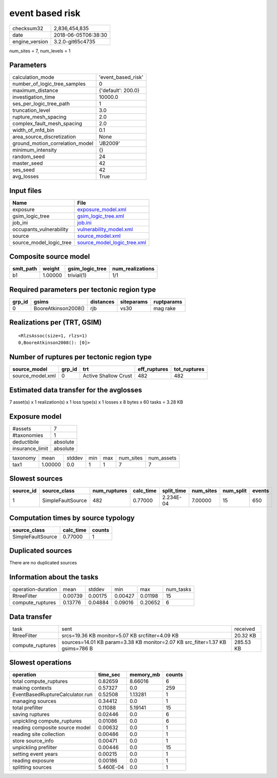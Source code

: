 event based risk
================

============== ===================
checksum32     2,836,454,835      
date           2018-06-05T06:38:30
engine_version 3.2.0-git65c4735   
============== ===================

num_sites = 7, num_levels = 1

Parameters
----------
=============================== ==================
calculation_mode                'event_based_risk'
number_of_logic_tree_samples    0                 
maximum_distance                {'default': 200.0}
investigation_time              10000.0           
ses_per_logic_tree_path         1                 
truncation_level                3.0               
rupture_mesh_spacing            2.0               
complex_fault_mesh_spacing      2.0               
width_of_mfd_bin                0.1               
area_source_discretization      None              
ground_motion_correlation_model 'JB2009'          
minimum_intensity               {}                
random_seed                     24                
master_seed                     42                
ses_seed                        42                
avg_losses                      True              
=============================== ==================

Input files
-----------
======================= ============================================================
Name                    File                                                        
======================= ============================================================
exposure                `exposure_model.xml <exposure_model.xml>`_                  
gsim_logic_tree         `gsim_logic_tree.xml <gsim_logic_tree.xml>`_                
job_ini                 `job.ini <job.ini>`_                                        
occupants_vulnerability `vulnerability_model.xml <vulnerability_model.xml>`_        
source                  `source_model.xml <source_model.xml>`_                      
source_model_logic_tree `source_model_logic_tree.xml <source_model_logic_tree.xml>`_
======================= ============================================================

Composite source model
----------------------
========= ======= =============== ================
smlt_path weight  gsim_logic_tree num_realizations
========= ======= =============== ================
b1        1.00000 trivial(1)      1/1             
========= ======= =============== ================

Required parameters per tectonic region type
--------------------------------------------
====== =================== ========= ========== ==========
grp_id gsims               distances siteparams ruptparams
====== =================== ========= ========== ==========
0      BooreAtkinson2008() rjb       vs30       mag rake  
====== =================== ========= ========== ==========

Realizations per (TRT, GSIM)
----------------------------

::

  <RlzsAssoc(size=1, rlzs=1)
  0,BooreAtkinson2008(): [0]>

Number of ruptures per tectonic region type
-------------------------------------------
================ ====== ==================== ============ ============
source_model     grp_id trt                  eff_ruptures tot_ruptures
================ ====== ==================== ============ ============
source_model.xml 0      Active Shallow Crust 482          482         
================ ====== ==================== ============ ============

Estimated data transfer for the avglosses
-----------------------------------------
7 asset(s) x 1 realization(s) x 1 loss type(s) x 1 losses x 8 bytes x 60 tasks = 3.28 KB

Exposure model
--------------
=============== ========
#assets         7       
#taxonomies     1       
deductibile     absolute
insurance_limit absolute
=============== ========

======== ======= ====== === === ========= ==========
taxonomy mean    stddev min max num_sites num_assets
tax1     1.00000 0.0    1   1   7         7         
======== ======= ====== === === ========= ==========

Slowest sources
---------------
========= ================= ============ ========= ========== ========= ========= ======
source_id source_class      num_ruptures calc_time split_time num_sites num_split events
========= ================= ============ ========= ========== ========= ========= ======
1         SimpleFaultSource 482          0.77000   2.234E-04  7.00000   15        650   
========= ================= ============ ========= ========== ========= ========= ======

Computation times by source typology
------------------------------------
================= ========= ======
source_class      calc_time counts
================= ========= ======
SimpleFaultSource 0.77000   1     
================= ========= ======

Duplicated sources
------------------
There are no duplicated sources

Information about the tasks
---------------------------
================== ======= ======= ======= ======= =========
operation-duration mean    stddev  min     max     num_tasks
RtreeFilter        0.00739 0.00175 0.00427 0.01198 15       
compute_ruptures   0.13776 0.04884 0.09016 0.20652 6        
================== ======= ======= ======= ======= =========

Data transfer
-------------
================ ============================================================================= =========
task             sent                                                                          received 
RtreeFilter      srcs=19.36 KB monitor=5.07 KB srcfilter=4.09 KB                               20.32 KB 
compute_ruptures sources=14.01 KB param=3.38 KB monitor=2.07 KB src_filter=1.37 KB gsims=786 B 285.53 KB
================ ============================================================================= =========

Slowest operations
------------------
=============================== ========= ========= ======
operation                       time_sec  memory_mb counts
=============================== ========= ========= ======
total compute_ruptures          0.82659   8.66016   6     
making contexts                 0.57327   0.0       259   
EventBasedRuptureCalculator.run 0.52508   1.13281   1     
managing sources                0.34412   0.0       1     
total prefilter                 0.11088   5.19141   15    
saving ruptures                 0.02446   0.0       6     
unpickling compute_ruptures     0.01086   0.0       6     
reading composite source model  0.00632   0.0       1     
reading site collection         0.00486   0.0       1     
store source_info               0.00471   0.0       1     
unpickling prefilter            0.00446   0.0       15    
setting event years             0.00215   0.0       1     
reading exposure                0.00186   0.0       1     
splitting sources               5.460E-04 0.0       1     
=============================== ========= ========= ======